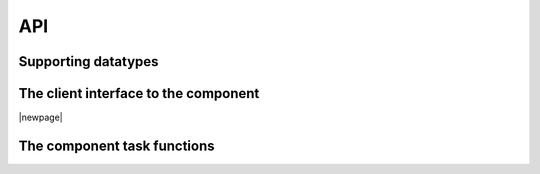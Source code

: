 API
===

Supporting datatypes
--------------------

.. doxygenenum:: uart_tx_parity

The client interface to the component
-------------------------------------

.. doxygeninterface:: uart_tx_if

|newpage|

The component task functions
----------------------------

.. doxygenfunction:: uart_tx
.. doxygenfunction:: uart_tx_buffered
